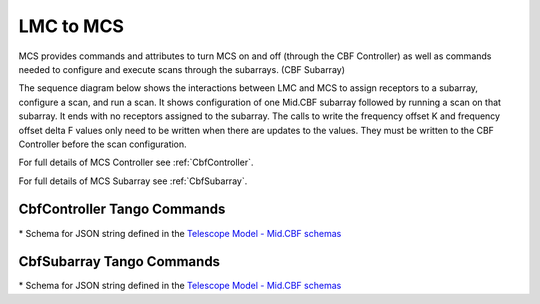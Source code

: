LMC to MCS
=====================

MCS provides commands and attributes to turn MCS on and off (through the CBF Controller)
as well as commands needed to configure and execute scans through the subarrays. (CBF Subarray)

The sequence diagram below shows the interactions between LMC and MCS to assign 
receptors to a subarray, configure a scan, and run a scan. 
It shows configuration of one Mid.CBF subarray
followed by running a scan on that subarray. It ends with no receptors assigned
to the subarray. The calls to write the frequency offset K and frequency offset
delta F values only need to be written when there are updates to the values. They must
be written to the CBF Controller before the scan configuration.

For full details of MCS Controller see :ref:`CbfController`.

For full details of MCS Subarray see :ref:`CbfSubarray`.



.. uml:: ../../diagrams/mid-cbf-scan-ops.puml

CbfController Tango Commands
------------------------------

.. cbf-controller-table::

..
    Go to ska-mid-cbf-mcs/docs/src/ska-mcs-sphinx/ska-tables.py to find code that generates these tables
..


\* Schema for JSON string defined in the `Telescope Model - Mid.CBF schemas <https://developer.skao.int/projects/ska-telmodel/en/latest/schemas/midcbf/ska-mid-cbf.html>`_

CbfSubarray Tango Commands
----------------------------

.. cbf-subarray-table::

\* Schema for JSON string defined in the `Telescope Model - Mid.CBF schemas <https://developer.skao.int/projects/ska-telmodel/en/latest/schemas/midcbf/ska-mid-cbf.html>`_



